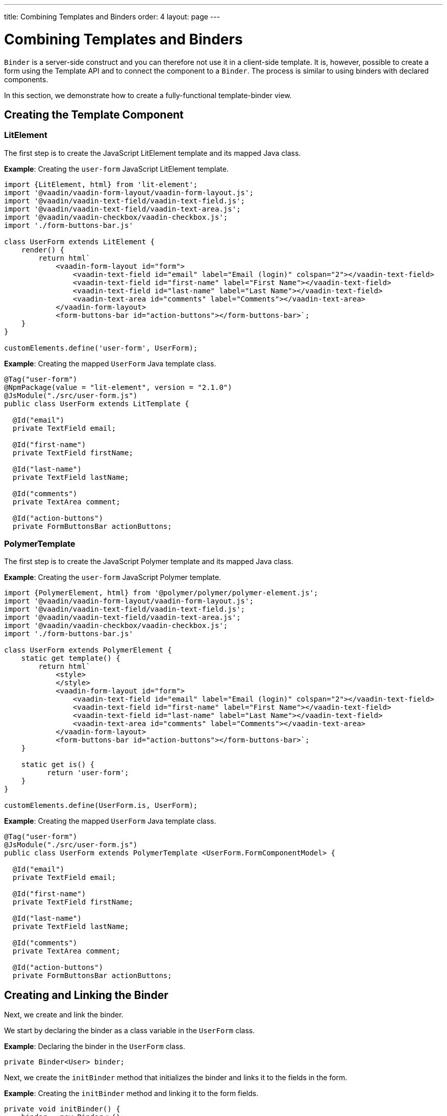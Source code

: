 ---
title: Combining Templates and Binders
order: 4
layout: page
---

ifdef::env-github[:outfilesuffix: .asciidoc]
= Combining Templates and Binders

`Binder` is a server-side construct and you can therefore not use it in a client-side template. It is, however, possible to create a form using the Template API and to connect the component to a `Binder`. The process is similar to using binders with declared components.

In this section, we demonstrate how to create a fully-functional template-binder view.

== Creating the Template Component

=== LitElement

The first step is to create the JavaScript LitElement template and its mapped Java class.

*Example*: Creating the `user-form` JavaScript LitElement template.

[source,js]
----
import {LitElement, html} from 'lit-element';
import '@vaadin/vaadin-form-layout/vaadin-form-layout.js';
import '@vaadin/vaadin-text-field/vaadin-text-field.js';
import '@vaadin/vaadin-text-field/vaadin-text-area.js';
import '@vaadin/vaadin-checkbox/vaadin-checkbox.js';
import './form-buttons-bar.js'

class UserForm extends LitElement {
    render() {
        return html`
            <vaadin-form-layout id="form">
                <vaadin-text-field id="email" label="Email (login)" colspan="2"></vaadin-text-field>
                <vaadin-text-field id="first-name" label="First Name"></vaadin-text-field>
                <vaadin-text-field id="last-name" label="Last Name"></vaadin-text-field>
                <vaadin-text-area id="comments" label="Comments"></vaadin-text-area>
            </vaadin-form-layout>
            <form-buttons-bar id="action-buttons"></form-buttons-bar>`;
    }
}

customElements.define('user-form', UserForm);
----

*Example*: Creating the mapped `UserForm` Java template class.

[source,java]
----
@Tag("user-form")
@NpmPackage(value = "lit-element", version = "2.1.0")
@JsModule("./src/user-form.js")
public class UserForm extends LitTemplate {

  @Id("email")
  private TextField email;

  @Id("first-name")
  private TextField firstName;

  @Id("last-name")
  private TextField lastName;

  @Id("comments")
  private TextArea comment;

  @Id("action-buttons")
  private FormButtonsBar actionButtons;
----

=== PolymerTemplate

The first step is to create the JavaScript Polymer template and its mapped Java class.

*Example*: Creating the `user-form` JavaScript Polymer template.

[source,js]
----
import {PolymerElement, html} from '@polymer/polymer/polymer-element.js';
import '@vaadin/vaadin-form-layout/vaadin-form-layout.js';
import '@vaadin/vaadin-text-field/vaadin-text-field.js';
import '@vaadin/vaadin-text-field/vaadin-text-area.js';
import '@vaadin/vaadin-checkbox/vaadin-checkbox.js';
import './form-buttons-bar.js'

class UserForm extends PolymerElement {
    static get template() {
        return html`
            <style>
            </style>
            <vaadin-form-layout id="form">
                <vaadin-text-field id="email" label="Email (login)" colspan="2"></vaadin-text-field>
                <vaadin-text-field id="first-name" label="First Name"></vaadin-text-field>
                <vaadin-text-field id="last-name" label="Last Name"></vaadin-text-field>
                <vaadin-text-area id="comments" label="Comments"></vaadin-text-area>
            </vaadin-form-layout>
            <form-buttons-bar id="action-buttons"></form-buttons-bar>`;
    }

    static get is() {
          return 'user-form';
    }
}

customElements.define(UserForm.is, UserForm);
----

*Example*: Creating the mapped `UserForm` Java template class. 

[source,java]
----
@Tag("user-form")
@JsModule("./src/user-form.js")
public class UserForm extends PolymerTemplate <UserForm.FormComponentModel> {

  @Id("email")
  private TextField email;

  @Id("first-name")
  private TextField firstName;

  @Id("last-name")
  private TextField lastName;

  @Id("comments")
  private TextArea comment;

  @Id("action-buttons")
  private FormButtonsBar actionButtons;
----

== Creating and Linking the Binder

Next, we create and link the binder.

We start by declaring the binder as a class variable in the `UserForm` class.

*Example*: Declaring the binder in the `UserForm` class.
[source,java]
----
private Binder<User> binder;
----

Next, we create the `initBinder` method that initializes the binder and links it to the fields in the form. 

*Example*: Creating the `initBinder` method and linking it to the form fields.

[source,java]
----
private void initBinder() {
    binder = new Binder<>();

    // email
    binder.forField(email).withValidator(
            new EmailValidator("This doesn't look like a valid email address")
    ).bind(User::getEmail, User::setEmail);

    // firstName
    binder.forField(firstName).withValidator(firstName -> firstName.length() > 1,
            "The first name must contains at least 2 characters").asRequired()
            .bind(User::getFirstName, User::setFirstName);

    // lastName
    binder.forField(lastName).asRequired("Last name can't be empty")
            .bind(User::getLastName, User::setLastName);

    // comment
    binder.forField(comment).bind(User::getComment, User::setComment);
}
----

See <<../binding-data/tutorial-flow-components-binder#,Binding Data to Forms>> for more. 

We can now call the `initBinder` method inside the constructor of the class.

*Example*: Calling `initBinder` in the `UserForm` class.

[source,java]
----
public UserForm() {
    initBinder();
}
----

== Declaring Methods to Get and Set User Objects

Now that the binding process is complete, we can declare methods to get and set user objects in the form. 

*Example*: Declaring methods to set, remove and get `User` beans in the `UserForm` class.

[source,java]
----
/**
 * Connects the bean to the binder.
 *
 * @param user bean
 */
public void setBean(User user) {
    binder.setBean(user);
}

/**
 * Clears the form and disconnnect any bean.
 */
public void removeBean() {
    binder.removeBean();
}

/**
 * Gets the binder of the UserForm
 *
 * @return binder it binds the fields of an object to the fields shown
 */
public Optional<User> getBean() {
    return Optional.of(binder.getBean());
}
----
* An unbuffered binding is used.

[NOTE]
--
* *Unbuffered* binding: The binder keep a reference to the bean: every time the user changes a value, it is immediately validated and written to the bean object. 
* *Buffered* binding: Changes are not written to the bean until this is explicitly specified.
--

See <<../binding-data/tutorial-flow-components-binder-load#,Loading From and Saving To Business Objects>> for more.

== Using the UserForm Component

The `UserForm` component is now ready for use in other parts of your code.

== Creating the Main View

=== LitElement

First, we create the `MainView` LitElement template component. This component displays a grid of users and our new `UserForm` component. For the grid, we use the Vaadin <<../components/tutorial-flow-grid#,`Grid` component>>

Here is the result.

image:images/template-and-binder-first-result.png[MainView]

*Example*: Creating the `main-view` JavaScript LitElement template.

[source,js]
----
import {LitElement, html} from 'lit-element';
import '@vaadin/vaadin-grid/vaadin-grid.js'
import './user-form.js';

class MainView extends LitElement {
    render() {
        return html`
            <div id="main-container">
                <vaadin-grid id="users-grid"></vaadin-grid>
                <user-form id="user-form"></user-form>
            </div>`;
    }
}

customElements.define('main-view', MainView);
----

*Example*: Creating the mapped `MainView` Java template class.

[source,java]
----
@Tag("main-view")
@NpmPackage(value = "lit-element", version = "2.1.0")
@JsModule("./src/main-view.js")
@Route("")
public class MainView extends LitTemplate {

    @Id("user-form")
    private UserForm userForm;

    @Id("users-grid")
    private UsersGrid usersGrid;
}
----

=== PolymerElement

First, we create the `MainView` Polymer template component. This component displays a grid of users and our new `UserForm` component. For the grid, we use the Vaadin <<../components/tutorial-flow-grid#,`Grid` component>>

Here is the result.

image:images/template-and-binder-first-result.png[MainView]

*Example*: Creating the `main-view` JavaScript Polymer template.

[source,js]
----
import {PolymerElement, html} from '@polymer/polymer/polymer-element.js';
import '@vaadin/vaadin-grid/vaadin-grid.js'
import './user-form.js';

class MainView extends PolymerElement {
    static get template() {
        return html`
            <style>
            </style>
            <div id="main-container">
                <vaadin-grid id="users-grid"></vaadin-grid>
                <user-form id="user-form"></user-form>
            </div>`;
    }

    static get is() {
          return 'main-view';
    }
}

customElements.define(MainView.is, MainView);
----

*Example*: Creating the mapped `MainView` Java template class. 

[source,java]
----
@Tag("main-view")
@JsModule("./src/main-view.js")
@Route("")
public class MainView extends PolymerTemplate<TemplateModel> {

    @Id("user-form")
    private UserForm userForm;

    @Id("users-grid")
    private UsersGrid usersGrid;
}
----

== Initializing the MainView Component

Next, we configure the components and binder, and initialize their listeners in the `MainView` class. 

*Example*: Initializing the `MainView` component and its component's listeners. 

.MainView.class
[source,java]
----
/**
 * Initializes the Main view and the listeners of its components.
 */
public MainView() {

    // selection listener on the rows of the grid.
    usersGrid.addSelectionListener(selectionEvent -> {
        Optional<User> optionalUser = usersGrid.getSelectedItems().stream().findAny();

        if (optionalUser.isPresent()) {
            userForm.setBean(optionalUser.get());
            setEditionEnabled(true);
        } else {
            userForm.removeBean();
            setEditionEnabled(false);
        }
    });

    initFormListeners();
}
----

== Implementing Save, Cancel and Delete Listeners

The final step is to implement listeners for the Save, Cancel and Delete buttons in the `initFormListener`.

*Example*: Implementing the `save` listener in the `MainView` class. 

[source,java]
----
formButtonsBar.addSaveListener(saveEvent -> {
    // it checks that all validators defined in the form pass without error.
    if (!userForm.getBinder().validate().isOk()) {
        return;
    }

    Optional<User> optionalUser = userForm.getBean();

    if (optionalUser.isPresent()) {
        User user = optionalUser.get();

        user = UsersRepository.save(user);

        usersGrid.refresh(user);
        userForm.setBean(user); // update the data in the form
    }
});
----
* The code first checks the state of the bean.
* If correct, it generates a user object from the `userForm`. 
* The user is then saved calling a method of the repository.
* The item in the grid is refreshed to show the changes. 

[NOTE]
For buffered binding, you would need to call `binder.writeBean()`.

[NOTE]
--
* *Unbuffered* binding: When you use the `setBean` method (unbuffered binding), validation is triggered automatically on all change events.
* *Buffered* binding: When you use the `readBean` and `writeBean` methods (buffered binding), validation is not triggered automatically.
--

*Example*: Implementing the `cancel` listener in the `MainView` class. 

.MainView.initFormListeners
[source,java]
----
formButtonsBar.addCancelListener(cancelEvent -> {
    usersGrid.deselectAll();
});
----
* All the elements of the grid are deselected and the form is emptied.
* Deselection of a row triggers an event that removes the bean. See the `usersGrid.addSelectionListener` implementation in the previous section.

*Example*: Implementing the `delete` listener in the `MainView` class. 

[source,java]
----
formButtonsBar.addDeleteListener(deleteEvent -> {
    Optional<User> optionalUser = usersGrid.getSelectedItems().stream().findAny();

    if (optionalUser.isPresent()) {
        UsersRepository.delete(optionalUser.get());
        usersGrid.deselectAll();
        usersGrid.refreshAll();
    }
});
----
* The user is selected from the grid, removed calling `UsersRepository.delete`, and the user (bean) is removed from the `UserForm`. 
* When a user (bean) is removed, the fields of the `UserForm` are cleared.

== Viewing the Final Result

Note:

* When you select a row, the user's information displays in the form fields. 
* When you click *Save*, changes to the user's information are saved.  
* When you click *Delete*, the user is deleted from the form and the grid.

image:images/template-and-binder-second-result.png[MainView]
